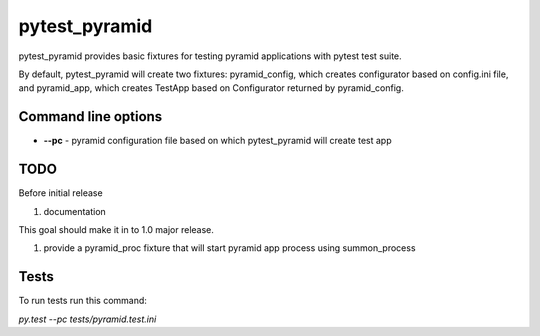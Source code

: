 pytest_pyramid
==============

.. image:: https://travis-ci.org/fizyk/pytest_pyramid.png?branch=master
    :target: https://travis-ci.org/fizyk/pytest_pyramid
    :alt: Tests for RandomWords

.. image:: https://coveralls.io/repos/fizyk/pytest_pyramid/badge.png?branch=master
    :target: https://coveralls.io/r/fizyk/pytest_pyramid?branch=master
    :alt: Coverage Status

.. image:: https://requires.io/github/fizyk/pytest_pyramid/requirements.png?branch=master
   :target: https://requires.io/github/fizyk/pytest_pyramid/requirements/?branch=master
   :alt: Requirements Status

pytest_pyramid provides basic fixtures for testing pyramid applications with pytest test suite.

By default, pytest_pyramid will create two fixtures: pyramid_config, which creates configurator based on config.ini file, and pyramid_app, which creates TestApp based on Configurator returned by pyramid_config.

Command line options
--------------------

* **--pc** - pyramid configuration file based on which pytest_pyramid will create test app

TODO
----

Before initial release

#. documentation

This goal should make it in to 1.0 major release.

#. provide a pyramid_proc fixture that will start pyramid app process using summon_process


Tests
-----

To run tests run this command:

`py.test --pc tests/pyramid.test.ini`
